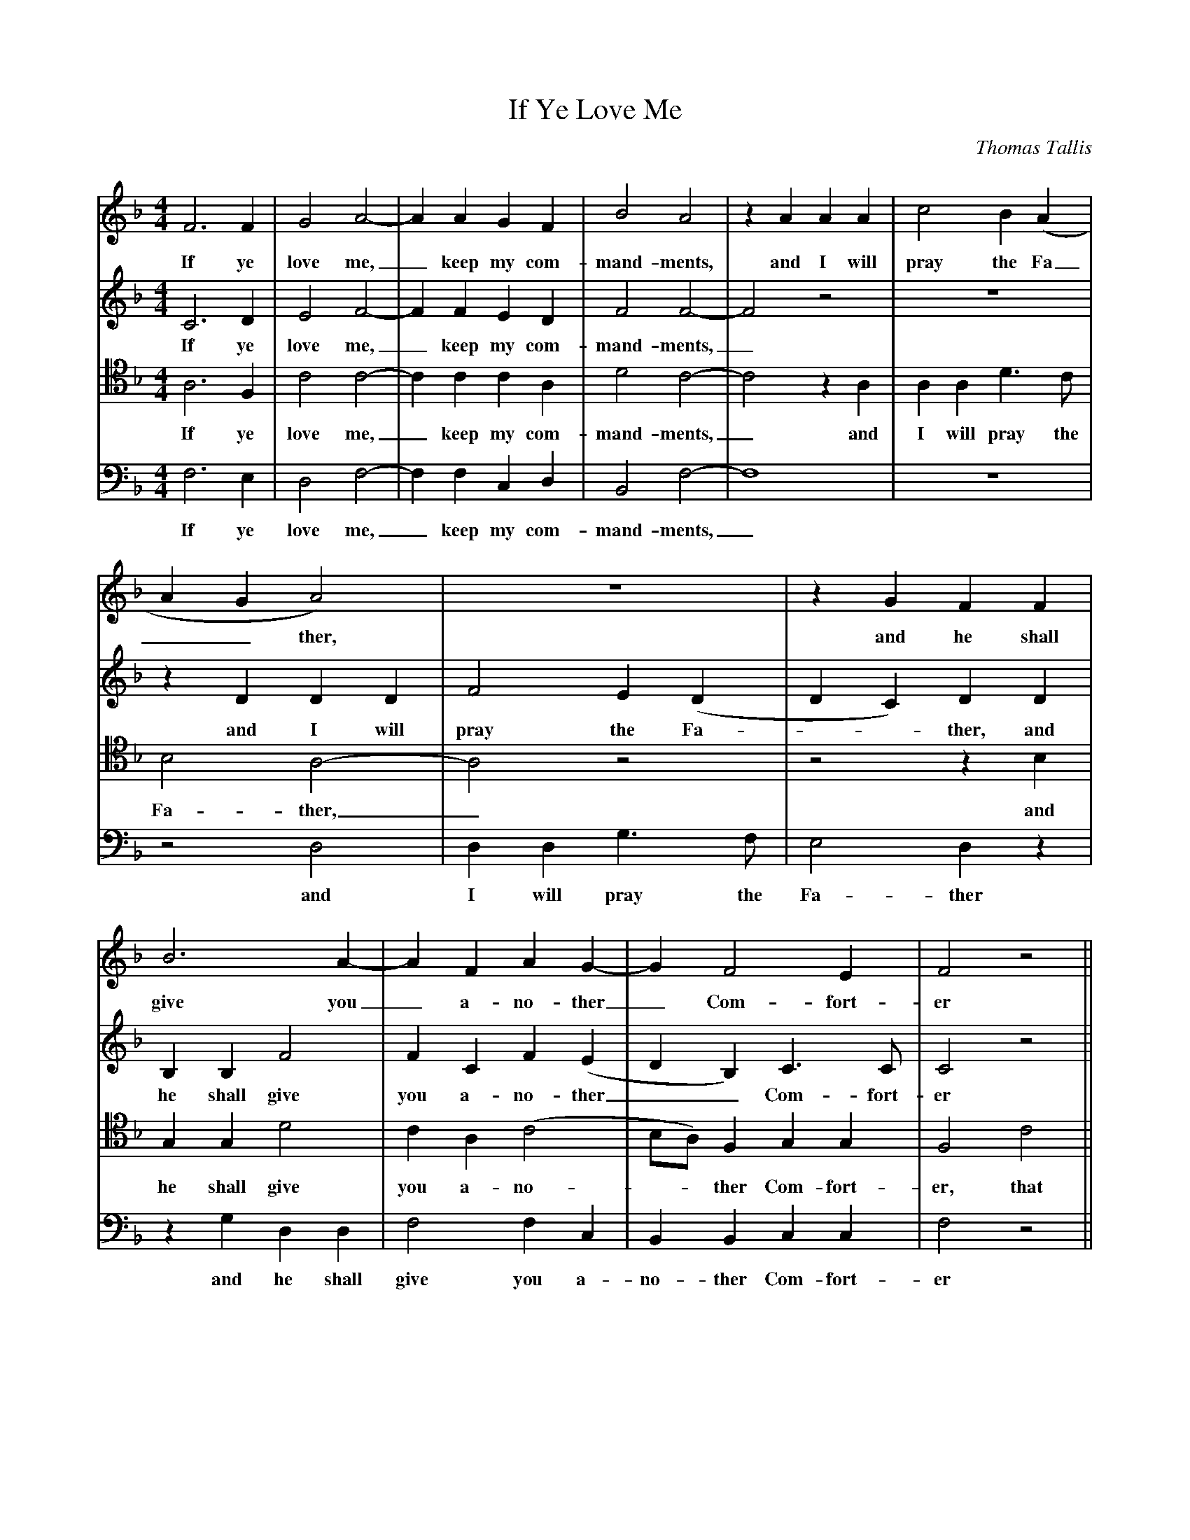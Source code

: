 X:1
T:If Ye Love Me 
C:Thomas Tallis
M:4/4
L:1/4
K:F
%
%%MIDI program 1 41
%%MIDI program 2 42 
%%MIDI program 3 43 
%%MIDI program 4 44
%
V:1
F3 F|G2 A2-|A A G F|B2 A2|z A A A |c2 B (A|
w:If ye love me,_ keep my com-mand-ments, and I will pray the Fa_
V:2
C3 D|E2 F2-|F F E D|F2 F2-|F2 z2 | z4|
w:If ye love me,_ keep my com-mand-ments,_
V:3 clef=tenor 
A,3 F, |C2 C2-|C C C A,|D2 C2-|C2 z A,|A, A, D3/2 C/2|
w:If ye love me,_ keep my com-mand-ments,_ and I will pray the
V:4 clef=bass
F,3 E,|D,2 F,2-|F, F, C, D, |B,,2 F,2-|F,4|z4|
w:If ye love me,_ keep my com-mand-ments,_
%
V:1
AGA2)|z4|z G F F |B3 A-|A F A G-|G F2 E|F2 z2||
w:__ther, and he shall give you_ a-no-ther_ Com-fort-er
V:2
z D D D|F2 E (D|DC) D D |B, B, F2|F C F (E|DB,) C3/2 C/2|C2 z2||
w:and I will pray the Fa-**ther, and he shall give you a-no-ther__ Com-fort-er
V:3
B,2 A,2-|A,2 z2 | z2 z B,|G, G, D2|C A, (C2|B,/A,/) F, G, G,|F,2 C2||
w:Fa-ther,_ and he shall give you a-no-**ther Com-fort-er, that
V:4
z2 D,2|D, D, G,3/2 F,/|E,2 D, z |z G, D, D, |F,2 F, C,|B,, B,, C, C, |F,2 z2||
w:and I will pray the Fa-ther and he shall give you a-no-ther Com-fort-er
%
V:1
 z4|z4|z F c2-|c B A G |
w:that he_ may bide with 
V:2
z2 F2|B3 A |G F F E|F2 F C|
w:that he may bide with you for-ev-er, with
V:3
F3 E|D C B, C|(CA,)G, G, |A, D C G,|
w:he may bide with you for-ev-*er, that he may bide with
V:4
F,2 B,2-|B, A, G, F,| E, F, C,2|F, F, F, E,|
w:that he_ may bide with you for-ev-er, may bide with
%
V:1
F A G2|G2 z2|z4 |z c2 F|c B A2|
w:you for-ev-er, e'en the sp'rit of truth,
V:2
D D D2|E2 E2|E A2 (G|G/F/) F z F-|F B, F F|
w:you for-ev-er, e'en the sp'rit of__ truth, e'en_ the sp'rit of 
V:3
A, A, =B,2 | C G2 C|G F E D|C4|A, D2 C-|
w:you for-ev-er, e'en the sp'rit of truth, e'en the sp'rit of truth, e'en
V:4
D, D, G,2|C,2 z C-|C F, C B,|A,2 F, A,-|A,/ (F,/G,) F,2|
w:you for-ev-er, e'en_ the sp'rit of truth, the sp'rit_ of_ truth,
%
V:1
G F E D |C F2 C|D (B,C2)|C4||
w:e'en the sp'rit of truth, e'en the sp'rit of_ truth. 
V:2
E c2 F|c B A G-|G/ F/ F2 E|F4||
w:truth, e'en the sp'rit of truth, ev'n_ the sp'rit of truth. 
V:3
C F, C B,|A, D C G,|A, F, G, G,| C4||
w: _ the sp'rit of truth, the sp'rit of truth, the sp'rit of truth.
V:4
z2 z F,-|F, B,, F, E,|D, D, C, C, | F,4||
w:e'en_ the sp'rit of truth, the sp'rit of truth. 